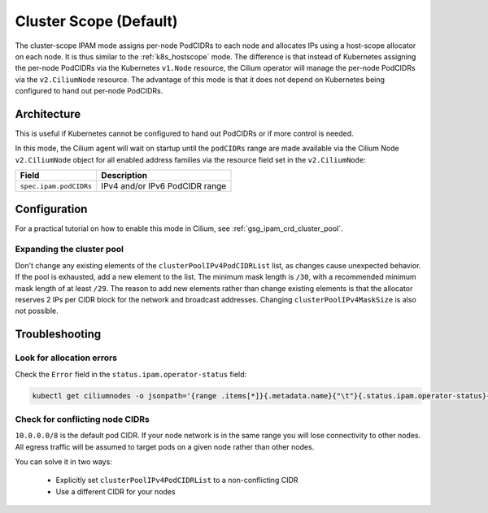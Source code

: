 .. only:: not (epub or latex or html)

    WARNING: You are looking at unreleased Cilium documentation.
    Please use the official rendered version released here:
    http://docs.cilium.io

.. _ipam_crd_cluster_pool:

#######################
Cluster Scope (Default)
#######################

The cluster-scope IPAM mode assigns per-node PodCIDRs to each node and
allocates IPs using a host-scope allocator on each node. It is thus similar to
the :ref:`k8s_hostscope` mode. The difference is that instead of Kubernetes
assigning the per-node PodCIDRs via the Kubernetes ``v1.Node`` resource, the
Cilium operator will manage the per-node PodCIDRs via the ``v2.CiliumNode``
resource. The advantage of this mode is that it does not depend on Kubernetes
being configured to hand out per-node PodCIDRs.

************
Architecture
************

.. image:: cluster_pool.png
    :align: center

This is useful if Kubernetes cannot be configured to hand out PodCIDRs or if
more control is needed.

In this mode, the Cilium agent will wait on startup until the ``podCIDRs`` range
are made available via the Cilium Node ``v2.CiliumNode`` object for all enabled
address families via the resource field set in the ``v2.CiliumNode``:

====================== ==============================
Field                  Description
====================== ==============================
``spec.ipam.podCIDRs`` IPv4 and/or IPv6 PodCIDR range
====================== ==============================

*************
Configuration
*************

For a practical tutorial on how to enable this mode in Cilium, see
:ref:`gsg_ipam_crd_cluster_pool`.

Expanding the cluster pool
==========================

Don't change any existing elements of the ``clusterPoolIPv4PodCIDRList`` list, as
changes cause unexpected behavior. If the pool is exhausted,
add a new element to the list. The minimum mask length is ``/30``, with a recommended minimum mask 
length of at least ``/29``. The reason to add new elements rather than change existing elements is that
the allocator reserves 2 IPs per CIDR block for the network and broadcast addresses.
Changing ``clusterPoolIPv4MaskSize`` is also not possible. 

***************
Troubleshooting
***************

Look for allocation errors
==========================

Check the ``Error`` field in the ``status.ipam.operator-status`` field:

.. code-block:: shell-session

    kubectl get ciliumnodes -o jsonpath='{range .items[*]}{.metadata.name}{"\t"}{.status.ipam.operator-status}{"\n"}{end}'
    
Check for conflicting node CIDRs
================================

``10.0.0.0/8`` is the default pod CIDR. If your node network is in the same range
you will lose connectivity to other nodes. All egress traffic will be assumed
to target pods on a given node rather than other nodes.

You can solve it in two ways:

  - Explicitly set ``clusterPoolIPv4PodCIDRList`` to a non-conflicting CIDR
  - Use a different CIDR for your nodes
